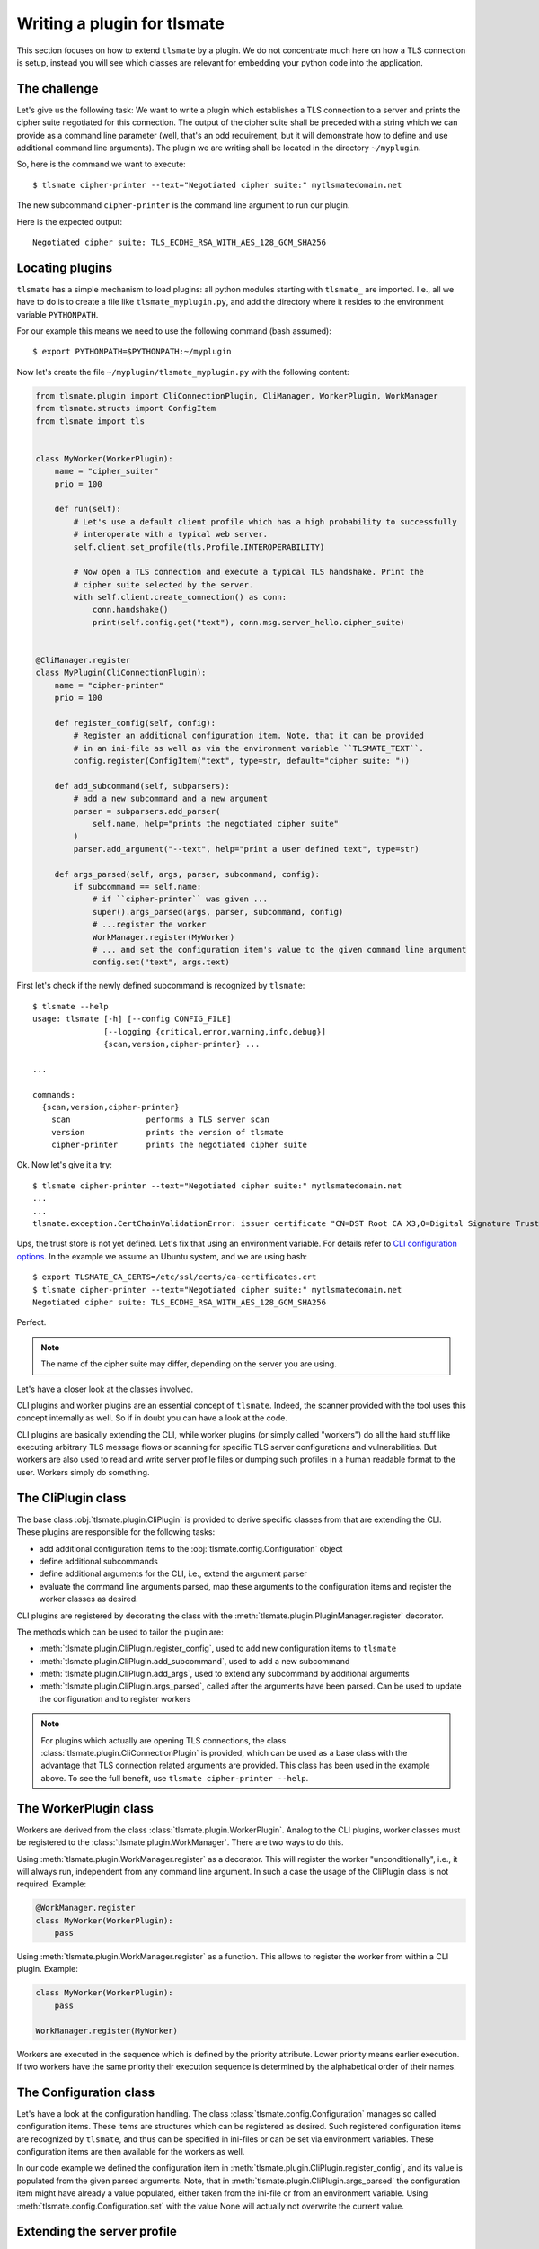 Writing a plugin for tlsmate
============================

This section focuses on how to extend ``tlsmate`` by a plugin. We do not
concentrate much here on how a TLS connection is setup, instead you will see
which classes are relevant for embedding your python code into the application.

The challenge
-------------

Let's give us the following task: We want to write a plugin which establishes a
TLS connection to a server and prints the cipher suite negotiated for this
connection. The output of the cipher suite shall be preceded with a string
which we can provide as a command line parameter (well, that's an odd
requirement, but it will demonstrate how to define and use additional command
line arguments). The plugin we are writing shall be located in the directory
``~/myplugin``.

So, here is the command we want to execute::

    $ tlsmate cipher-printer --text="Negotiated cipher suite:" mytlsmatedomain.net

The new subcommand ``cipher-printer`` is the command line argument to run our plugin.

Here is the expected output::

    Negotiated cipher suite: TLS_ECDHE_RSA_WITH_AES_128_GCM_SHA256

Locating plugins
----------------

``tlsmate`` has a simple mechanism to load plugins: all python modules starting
with ``tlsmate_`` are imported. I.e., all we have to do is to create a file
like ``tlsmate_myplugin.py``, and add the directory where it resides to the
environment variable ``PYTHONPATH``.

For our example this means we need to use the following command (bash assumed)::

    $ export PYTHONPATH=$PYTHONPATH:~/myplugin

Now let's create the file ``~/myplugin/tlsmate_myplugin.py`` with the following content:

.. code-block:: python

    from tlsmate.plugin import CliConnectionPlugin, CliManager, WorkerPlugin, WorkManager
    from tlsmate.structs import ConfigItem
    from tlsmate import tls


    class MyWorker(WorkerPlugin):
        name = "cipher_suiter"
        prio = 100

        def run(self):
            # Let's use a default client profile which has a high probability to successfully
            # interoperate with a typical web server.
            self.client.set_profile(tls.Profile.INTEROPERABILITY)

            # Now open a TLS connection and execute a typical TLS handshake. Print the
            # cipher suite selected by the server.
            with self.client.create_connection() as conn:
                conn.handshake()
                print(self.config.get("text"), conn.msg.server_hello.cipher_suite)


    @CliManager.register
    class MyPlugin(CliConnectionPlugin):
        name = "cipher-printer"
        prio = 100

        def register_config(self, config):
            # Register an additional configuration item. Note, that it can be provided
            # in an ini-file as well as via the environment variable ``TLSMATE_TEXT``.
            config.register(ConfigItem("text", type=str, default="cipher suite: "))

        def add_subcommand(self, subparsers):
            # add a new subcommand and a new argument
            parser = subparsers.add_parser(
                self.name, help="prints the negotiated cipher suite"
            )
            parser.add_argument("--text", help="print a user defined text", type=str)

        def args_parsed(self, args, parser, subcommand, config):
            if subcommand == self.name:
                # if ``cipher-printer`` was given ...
                super().args_parsed(args, parser, subcommand, config)
                # ...register the worker
                WorkManager.register(MyWorker)
                # ... and set the configuration item's value to the given command line argument
                config.set("text", args.text)

First let's check if the newly defined subcommand is recognized by ``tlsmate``::

    $ tlsmate --help
    usage: tlsmate [-h] [--config CONFIG_FILE]
                   [--logging {critical,error,warning,info,debug}]
                   {scan,version,cipher-printer} ...

    ...

    commands:
      {scan,version,cipher-printer}
        scan                performs a TLS server scan
        version             prints the version of tlsmate
        cipher-printer      prints the negotiated cipher suite

Ok. Now let's give it a try::

    $ tlsmate cipher-printer --text="Negotiated cipher suite:" mytlsmatedomain.net
    ...
    ...
    tlsmate.exception.CertChainValidationError: issuer certificate "CN=DST Root CA X3,O=Digital Signature Trust Co." for certificate "CN=R3,O=Let's Encrypt,C=US" not found in trust store

Ups, the trust store is not yet defined. Let's fix that using an environment variable.
For details refer to `CLI configuration options <cli_config.html>`__.
In the example we assume an Ubuntu system, and we are using bash::

    $ export TLSMATE_CA_CERTS=/etc/ssl/certs/ca-certificates.crt
    $ tlsmate cipher-printer --text="Negotiated cipher suite:" mytlsmatedomain.net
    Negotiated cipher suite: TLS_ECDHE_RSA_WITH_AES_128_GCM_SHA256

Perfect.

.. note::
   The name of the cipher suite may differ, depending on the server you are using.

Let's have a closer look at the classes involved.

CLI plugins and worker plugins are an essential concept of ``tlsmate``. Indeed,
the scanner provided with the tool uses this concept internally as well. So if
in doubt you can have a look at the code.

CLI plugins are basically extending the CLI, while worker plugins (or simply
called "workers") do all the hard stuff like executing arbitrary TLS message
flows or scanning for specific TLS server configurations and vulnerabilities.
But workers are also used to read and write server profile files or dumping
such profiles in a human readable format to the user. Workers simply do
something.

The CliPlugin class
-------------------

The base class :obj:`tlsmate.plugin.CliPlugin` is provided to derive specific
classes from that are extending the CLI. These plugins are responsible for the
following tasks:

* add additional configuration items to the :obj:`tlsmate.config.Configuration` object
* define additional subcommands
* define additional arguments for the CLI, i.e., extend the argument parser
* evaluate the command line arguments parsed, map these arguments to the
  configuration items and register the worker classes as desired.

CLI plugins are registered by decorating the class with the
:meth:`tlsmate.plugin.PluginManager.register` decorator.

The methods which can be used to tailor the plugin are:

* :meth:`tlsmate.plugin.CliPlugin.register_config`, used to add new configuration
  items to ``tlsmate``
* :meth:`tlsmate.plugin.CliPlugin.add_subcommand`, used to add a new subcommand
* :meth:`tlsmate.plugin.CliPlugin.add_args`, used to extend any subcommand by
  additional arguments
* :meth:`tlsmate.plugin.CliPlugin.args_parsed`, called after the arguments have been
  parsed. Can be used to update the configuration and to register workers

.. note::
    For plugins which actually are opening TLS connections, the class
    :class:`tlsmate.plugin.CliConnectionPlugin` is provided, which can be
    used as a base class with the advantage that TLS connection related
    arguments are provided. This class has been used in the example above.
    To see the full benefit, use ``tlsmate cipher-printer --help``.

The WorkerPlugin class
----------------------

Workers are derived from the class :class:`tlsmate.plugin.WorkerPlugin`. Analog
to the CLI plugins, worker classes must be registered to the
:class:`tlsmate.plugin.WorkManager`. There are two ways to do this.

Using :meth:`tlsmate.plugin.WorkManager.register` as a decorator. This will
register the worker "unconditionally", i.e., it will always run, independent
from any command line argument. In such a case the usage of the CliPlugin class
is not required. Example:

.. code-block:: python

    @WorkManager.register
    class MyWorker(WorkerPlugin):
        pass

Using :meth:`tlsmate.plugin.WorkManager.register` as a function. This allows to
register the worker from within a CLI plugin. Example:

.. code-block:: python

    class MyWorker(WorkerPlugin):
        pass

    WorkManager.register(MyWorker)

Workers are executed in the sequence which is defined by the priority
attribute. Lower priority means earlier execution. If two workers have the same
priority their execution sequence is determined by the alphabetical order of
their names.

The Configuration class
-----------------------

Let's have a look at the configuration handling. The class
:class:`tlsmate.config.Configuration` manages so called configuration items.
These items are structures which can be registered as desired. Such registered
configuration items are recognized by ``tlsmate``, and thus can be specified in
ini-files or can be set via environment variables. These configuration items
are then available for the workers as well.

In our code example we defined the configuration item in
:meth:`tlsmate.plugin.CliPlugin.register_config`, and its value is populated
from the given parsed arguments. Note, that in
:meth:`tlsmate.plugin.CliPlugin.args_parsed` the configuration item might have
already a value populated, either taken from the ini-file or from an
environment variable. Using :meth:`tlsmate.config.Configuration.set` with the
value None will actually not overwrite the current value.

Extending the server profile
----------------------------

Especially when extending the scanner it is typically desired to extend the
server profile as well.

For example, let's say we write a plugin which scans for the POODLE
vulnerability and its variants. The YAML part of the server profile
shall look as follows, i.e., the vulnerability part is extended
by the ``poodle`` block::

    vulnerabilities:
        ccs_injection: C_NA
        heartbleed: NOT_APPLICABLE
        poodle:
            golden_poodle: C_FALSE
            poodle: C_FALSE
            poodle_tls: C_FLASE
            zombie_poodle: C_FALSE
        robot: NOT_APPLICABLE

Therefore, the CLI plugin should contain something similar to this code
snippet:

.. code-block:: python

    from tlsmate.server_profile import (
        ProfileSchema, SPVulnerabilitiesSchema, FieldsEnumString, SPObject
    )
    from tlsmate import tls

    class SPPoodle(SPObject):
        """Data class for Poodle vulnerabilitites"""

    class SPPoodleSchema(ProfileSchema):
        """Schema class for Poodle vulnerabilitites"""
        __profile_class__ = SPPoodle
        golden_poodle = FieldsEnumString(enum_class=tls.SPBool)
        poodle = FieldsEnumString(enum_class=tls.SPBool)
        poodle_tls = FieldsEnumString(enum_class=tls.SPBool)
        zombie_poodle = FieldsEnumString(enum_class=tls.SPBool)

    # extend the schema ``SPVulnerabilitiesSchema`` by one additional field
    @ProfileSchema.augment(SPVulnerabilitiesSchema)
    class SPVulnExtensions(ProfileSchema):
        poodle = fields.Nested(SPPoodleSchema)

Through the decorator ``ProfileSchema.augment`` the existing vulnerability
schema class ``SPVulnerabilitiesSchema`` is extended by the field ``poodle``,
which refers to the nested schema ``SPPoodleSchema``.

.. note::

    The attribute ``__profile_class__`` must not be present in the class
    ``SPVulnExtensions``, as it is defined in the ``SPVulnerabilitiesSchema`` class.

The code in the worker can look like this (note, we are using hard-coded values here
for simplification):

.. code-block:: python

    poodle = SPPoodle()
    poodle.golden_poodle = tls.SPBool.C_FALSE
    poodle.poodle = tls.SPBool.C_FALSE
    poodle.poodle_tls = tls.SPBool.C_FALSE
    poodle.zombie_poodle = tls.SPBool.C_FALSE
    self.server_profile.vulnerabilities.poodle = poodle

Using the mechanism described above ensures that serialization and deserialization
of the server profile considers the defined extension.
